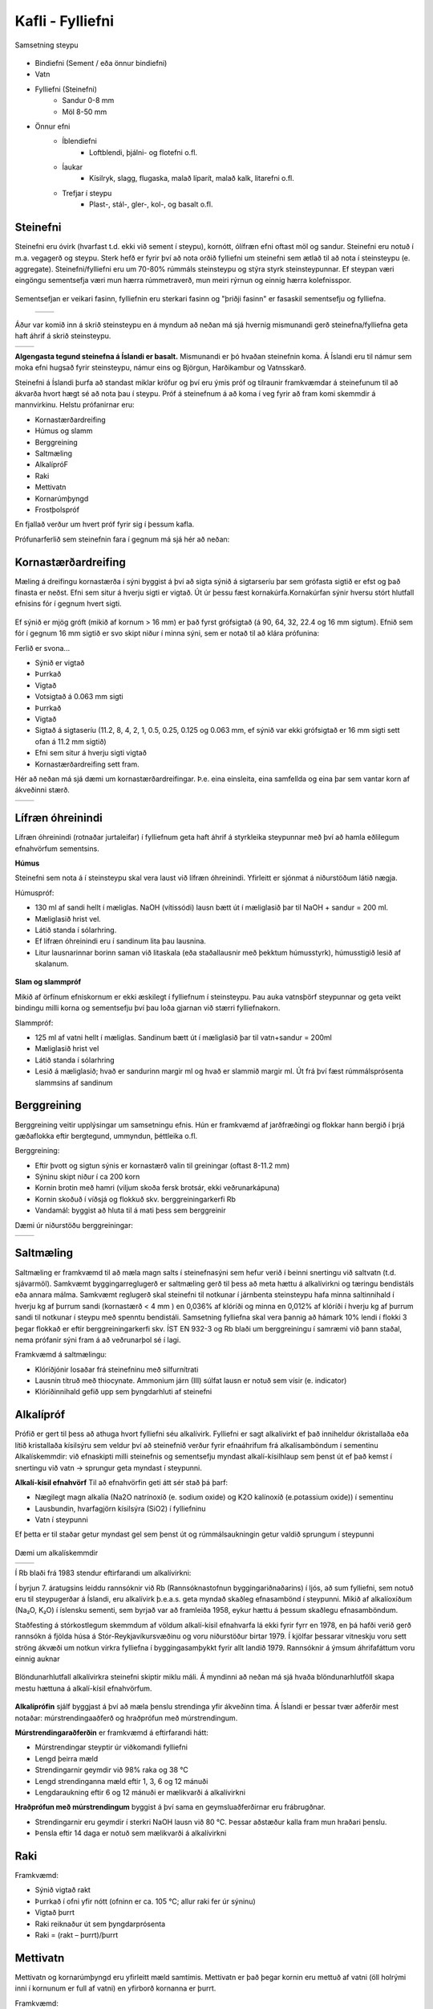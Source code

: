 Kafli - Fylliefni 
=================

Samsetning steypu

.. figure:: ./myndir/kafli14/samsetning.png
  :align: center
  :width: 80%  

* Bindiefni (Sement / eða önnur bindiefni)
* Vatn
* Fylliefni (Steinefni)
    * Sandur 0-8 mm
    * Möl 8-50 mm
* Önnur efni
    * Íblendiefni
        * Loftblendi, þjálni- og flotefni o.fl.
    * Íaukar
        * Kísilryk, slagg, flugaska, malað líparít, malað kalk, litarefni o.fl.
    * Trefjar í steypu
        * Plast-, stál-, gler-, kol-, og basalt o.fl.


Steinefni
~~~~~~~~~

Steinefni eru óvirk (hvarfast t.d. ekki við sement í steypu), kornótt, ólífræn efni oftast möl og sandur. Steinefni eru notuð í m.a. vegagerð og steypu.
Sterk hefð er fyrir því að nota orðið fylliefni um steinefni sem ætlað til að nota í steinsteypu (e. aggregate).
Steinefni/fylliefni eru um 70-80% rúmmáls steinsteypu og stýra styrk steinsteypunnar. Ef steypan væri eingöngu sementsefja
væri mun hærra rúmmetraverð, mun meiri rýrnun og einnig hærra kolefnisspor. 

.. figure:: ./myndir/kafli14/youngsmodulus_concreteandcement.png
  :align: center
  :width: 80%  

Sementsefjan er veikari fasinn, fylliefnin eru sterkari fasinn og "þriðji fasinn" er fasaskil sementsefju og fylliefna.

 .. list-table::
   :widths: 100 100
   :header-rows: 0

   * - .. image:: ./myndir/kafli14/fasaskil.png
         :width: 100%
     - .. image:: ./myndir/kafli14/fasaskil1.png
         :width: 100%

Áður var komið inn á skrið steinsteypu en á myndum að neðan má sjá hvernig mismunandi gerð steinefna/fylliefna geta haft áhrif á skrið steinsteypu.

.. list-table::
   :widths: 100 100
   :header-rows: 0

   * - .. image:: ./myndir/kafli14/skrid.png
         :width: 100%
     - .. image:: ./myndir/kafli14/skrid2.png
         :width: 100%


**Algengasta tegund steinefna á Íslandi er basalt.** 
Mismunandi er þó hvaðan steinefnin koma. Á Íslandi eru til námur sem moka efni hugsað fyrir steinsteypu, námur eins og 
Björgun, Harðikambur og Vatnsskarð.

Steinefni á Íslandi þurfa að standast miklar kröfur og því eru 
ýmis próf og tilraunir framkvæmdar á steinefunum til að ákvarða hvort hægt sé að nota þau í steypu.
Próf á steinefnum á að koma í veg fyrir að fram komi skemmdir á mannvirkinu.
Helstu prófanirnar eru:

* Kornastærðardreifing
* Húmus og slamm
* Berggreining
* Saltmæling 
* AlkalípróF
* Raki 
* Mettivatn
* Kornarúmþyngd
* Frostþolspróf 

En fjallað verður um hvert próf fyrir sig í þessum kafla.

Prófunarferlið sem steinefnin fara í gegnum má sjá hér að neðan:

.. figure:: ./myndir/kafli14/berggreining.png
  :align: center
  :width: 70%  


Kornastærðardreifing
~~~~~~~~~~~~~~~~~~~~

Mæling á dreifingu kornastærða í sýni byggist á því að sigta sýnið á sigtarseríu þar sem grófasta sigtið er efst og það fínasta er neðst. 
Efni sem situr á hverju sigti er vigtað. Út úr þessu fæst kornakúrfa.Kornakúrfan sýnir hversu stórt hlutfall efnisins fór í gegnum hvert sigti.

.. figure:: ./myndir/kafli14/kornastaerd.png
  :align: center
  :width: 70% 

Ef sýnið er mjög gróft (mikið af kornum > 16 mm) er það fyrst grófsigtað (á 90, 64, 32, 22.4 og 16 mm sigtum).
Efnið sem fór í gegnum 16 mm sigtið er svo skipt niður í minna sýni, sem er notað til að klára prófunina:

Ferlið er svona...

* Sýnið er vigtað

* Þurrkað

* Vigtað
* Votsigtað á 0.063 mm sigti
* Þurrkað
* Vigtað
* Sigtað á sigtaseríu (11.2, 8, 4, 2, 1, 0.5, 0.25, 0.125 og 0.063 mm, ef sýnið var ekki grófsigtað er 16 mm sigti sett ofan á 11.2 mm sigtið) 
* Efni sem situr á hverju sigti vigtað
* Kornastærðardreifing sett fram.

Hér að neðan má sjá dæmi um kornastærðardreifingar. Þ.e. eina einsleita, eina samfellda og eina þar sem vantar korn af ákveðinni stærð.

.. list-table::
   :widths: 100 100
   :header-rows: 0

   * - .. image:: ./myndir/kafli14/einsleit.png
         :width: 100%
     - .. image:: ./myndir/kafli14/korn.png
         :width: 100%

 
 
Lífræn óhreinindi
~~~~~~~~~~~~~~~~~

Lífræn óhreinindi (rotnaðar jurtaleifar) í fylliefnum geta haft áhrif á styrkleika steypunnar með því að hamla eðlilegum efnahvörfum sementsins.

**Húmus**  

Steinefni sem nota á í steinsteypu skal vera laust við lífræn óhreinindi. Yfirleitt er sjónmat á niðurstöðum látið nægja.

Húmuspróf:

* 130 ml af sandi hellt í mæliglas. NaOH (vítissódi) lausn bætt út í mæliglasið þar til NaOH + sandur = 200 ml.
* Mæliglasið hrist vel.
* Látið standa í sólarhring.
* Ef lífræn óhreinindi eru í sandinum lita þau lausnina.
* Litur lausnarinnar borinn saman við litaskala (eða staðallausnir með þekktum húmusstyrk), húmusstigið lesið af skalanum.

.. figure:: ./myndir/kafli14/humus.png
  :align: center
  :width: 70% 


**Slam og slammpróf**

Mikið af örfínum efniskornum er ekki æskilegt í fylliefnum í steinsteypu.
Þau auka vatnsþörf steypunnar og geta veikt bindingu milli korna og sementsefju því þau loða gjarnan við stærri fylliefnakorn.

Slammpróf:

* 125 ml af vatni hellt í mæliglas. Sandinum bætt út í mæliglasið þar til vatn+sandur = 200ml
* Mæliglasið hrist vel
* Látið standa í sólarhring
* Lesið á mæliglasið; hvað er sandurinn margir ml og hvað er slammið margir ml. Út frá því fæst rúmmálsprósenta slammsins af sandinum

Berggreining
~~~~~~~~~~~~

Berggreining veitir upplýsingar um samsetningu efnis. Hún er framkvæmd af jarðfræðingi og flokkar hann bergið
í þrjá gæðaflokka eftir bergtegund, ummyndun, þéttleika o.fl.

Berggreining:

* Eftir þvott og sigtun sýnis er kornastærð valin til greiningar (oftast 8-11.2 mm)
* Sýninu skipt niður í ca 200 korn
* Kornin brotin með hamri (viljum skoða fersk brotsár, ekki veðrunarkápuna)
* Kornin skoðuð í víðsjá og flokkuð skv. berggreiningarkerfi Rb
* Vandamál: byggist að hluta til á mati þess sem berggreinir

Dæmi úr niðurstöðu berggreiningar:

.. list-table::
   :widths: 100 100
   :header-rows: 0

   * - .. image:: ./myndir/kafli14/berg1.png
         :width: 100%
     - .. image:: ./myndir/kafli14/berg2.png
         :width: 100%
  
Saltmæling
~~~~~~~~~~

Saltmæling er framkvæmd til að mæla magn salts í steinefnasýni sem hefur verið í beinni snertingu við saltvatn (t.d. sjávarmöl).
Samkvæmt byggingarreglugerð er saltmæling gerð til þess að meta hættu á alkalívirkni og tæringu bendistáls eða 
annara málma. Samkvæmt reglugerð skal steinefni til notkunar í járnbenta steinsteypu hafa minna saltinnihald í hverju
kg af þurrum sandi (kornastærð < 4 mm ) en 0,036% af klóríði og minna en 0,012% af klóríði í hverju kg af þurrum sandi
til notkunar í steypu með spenntu bendistáli. Samsetning fylliefna skal vera þannig að hámark 10% lendi í flokki 3
þegar flokkað er eftir berggreiningarkerfi skv. ÍST EN 932-3 og Rb blaði um  berggreiningu í samræmi við þann staðal,
nema prófanir sýni fram á að veðrunarþol sé í lagi.

Framkvæmd á saltmælingu:

* Klóríðjónir losaðar frá steinefninu með silfurnítrati
* Lausnin títruð með thiocynate. Ammonium járn (III) súlfat lausn er notuð sem vísir (e. indicator)
* Klóríðinnihald gefið upp sem þyngdarhluti af steinefni

Alkalípróf 
~~~~~~~~~~
Prófið er gert til þess að athuga hvort fylliefni séu alkalívirk.
Fylliefni er sagt alkalívirkt ef það inniheldur ókristallaða eða lítið kristallaða kísilsýru sem veldur því að steinefnið verður fyrir efnaáhrifum frá alkalísamböndum í sementinu
Alkalískemmdir: við efnaskipti milli steinefnis og sementsefju myndast alkalí-kísilhlaup sem þenst út ef það kemst í snertingu við vatn -> sprungur geta myndast í steypunni.

**Alkalí-kísil efnahvörf**
Til að efnahvörfin geti átt sér stað þá þarf:

* Nægilegt magn alkalía (Na2O natrínoxíð (e. sodium oxide) og K2O kalínoxíð (e.potassium oxide)) í sementinu
* Lausbundin, hvarfagjörn kísilsýra (SiO2) í fylliefninu
* Vatn í steypunni

Ef þetta er til staðar getur myndast gel sem þenst út og rúmmálsaukningin getur valdið sprungum í steypunni

.. figure:: ./myndir/kafli14/alkaliefnahvorf.png
  :align: center
  :width: 70% 


Dæmi um alkalískemmdir

.. list-table::
   :widths: 100 100
   :header-rows: 0

   * - .. image:: ./myndir/kafli14/forsendur.png
         :width: 100%
     - .. image:: ./myndir/kafli14/hvítárbrú.png
         :width: 100%

Í Rb blaði frá 1983 stendur eftirfarandi um alkalívirkni:

Í byrjun 7. áratugsins leiddu rannsóknir við Rb (Rannsóknastofnun byggingariðnaðarins) í ljós, að sum fylliefni, sem notuð eru til steypugerðar á Íslandi, eru alkalívirk þ.e.a.s. geta myndað skaðleg efnasambönd í steypunni. Mikið af alkalíoxíðum (Na₂O, K₂O) í íslensku sementi, sem byrjað var að framleiða 1958, eykur hættu á þessum skaðlegu efnasamböndum.

Staðfesting á stórkostlegum skemmdum af völdum alkalí-kísil efnahvarfa lá ekki fyrir fyrr en 1978, en þá hafði verið gerð rannsókn á fjölda húsa á Stór-Reykjavíkursvæðinu og voru niðurstöður birtar 1979. Í kjölfar þessarar vitneskju voru sett ströng ákvæði um notkun virkra fylliefna í byggingasamþykkt fyrir allt landið 1979. Rannsóknir á ýmsum áhrifafáttum voru einnig auknar

.. figure:: ./myndir/kafli14/tidni.png
  :align: center
  :width: 70% 


Blöndunarhlutfall alkalívirkra steinefni skiptir miklu máli. Á myndinni að neðan má sjá hvaða blöndunarhlutföll skapa mestu 
hættuna á alkalí-kísil efnahvörfum.

.. figure:: ./myndir/kafli14/blanda.png
  :align: center
  :width: 70% 



**Alkalíprófin** sjálf byggjast á því að mæla þenslu strendinga yfir ákveðinn tíma. Á Íslandi er þessar tvær aðferðir mest notaðar: múrstrendingaaðferð og hraðprófun með múrstrendingum.


**Múrstrendingaraðferðin** er framkvæmd á eftirfarandi hátt:

* Múrstrendingar steyptir úr viðkomandi fylliefni
* Lengd þeirra mæld
* Strendingarnir geymdir við 98% raka og 38 ℃
* Lengd strendinganna mæld eftir 1, 3, 6 og 12 mánuði
* Lengdaraukning eftir 6 og 12 mánuði er mælikvarði á alkalívirkni

**Hraðprófun með múrstrendingum** byggist á því sama en geymsluaðferðirnar eru frábrugðnar.

* Strendingarnir eru geymdir í sterkri NaOH lausn við 80 ℃. Þessar aðstæður kalla fram mun hraðari þenslu.
* Þensla eftir 14 daga er notuð sem mælikvarði á alkalívirkni

Raki
~~~~

Framkvæmd:

* Sýnið vigtað rakt
* Þurrkað í ofni yfir nótt (ofninn er ca. 105 ℃; allur raki fer úr sýninu)
* Vigtað þurrt
* Raki reiknaður út sem þyngdarprósenta
* Raki = (rakt – þurrt)/þurrt  

.. figure:: ./myndir/kafli14/raki.png
  :align: center
  :width: 70% 


Mettivatn
~~~~~~~~~

Mettivatn og kornarúmþyngd eru yfirleitt mæld samtímis. Mettivatn er það þegar kornin eru mettuð af vatni (öll holrými inni í kornunum er full af vatni) en yfirborð kornanna er þurrt.

Framkvæmd:

* Sýnið er látið ná vatnsmettun (látið liggja í vatnsbaði í sólarhring)
* Sýnið er yfirborðsþurrkað 
* Sýnið er vigtað yfirborðsþurrt
* Þurrkað
* Vigtað þurrt
* Mettivatn reiknað eins og raki

.. figure:: ./myndir/kafli14/mettivatn.png
  :align: center
  :width: 70% 

Skýringar:

1. Sýni vatnsmettað
2. Tekið úr vatnsbaði og yfirborðsþerrað.
3. Vigtað yfirborðsþurrt og vatnsmettað og þyngd skráð.
4. Sett í mæliflösku, fyllt að marki með vatni, vigtað og þyngd skráð.
5. Pyknometer með vatni, en án sýnis vigtaður og þyngd skráð.
6. Þurrkað við 110°C í 24 klst eða þar til þyngdarbreyting er hverfandi.
7. Vigtað og þyngd skráð með einum aukastaf.

Kornarúmþyngd
~~~~~~~~~~~~~

Kornarúmþyngd segir til um hversu mörg grömm eru í einum rúm-sentimetra.

Mælingar á kornarúmþyngd eru mismunandi og miðast við tegund jarðvegs sem er fyrir hendi.

Fyrir **Sand** er Pyknometer-aðferð notuð:

* Pyknometer (= flaska með þekktu rúmmáli) settur á vigtina og vigtin núllstillt.
* Yfirborðsþurru efni hellt í pyknometerinn og vigtað (vigtin sýnir þá bara þyngd efnisins því búið er að núllstilla með pyknometernum á)
* Pyknometerinn er svo fylltur af vatni, allt loft hrist úr honum og settur aftur á vigtina (vigtin sýnir þá þyngd efnisins í þekktu rúmmáli af vatni)

Fyrir **Möl** er Vírkörfuaðferð notuð:

* Efni vigtað í vatni (mölinni hellt í vírkörfu sem er hengd neðan í vigt; vatnsbali hafður undir vigtinni)
* Mölin er yfirborðsþurrkuð og svo vigtuð yfirborðsþurr
* Mölin er þurrkuð í ofni og svo vigtuð ofnþurr

Frostþol
~~~~~~~~
Í byggingarreglugerð stendur:
Steypuframleiðandi skal auk þess sem greinir í 1. mgr. sýna fram á að steypan uppfylli kröfur um frostþol samkvæmt 7. gr. í staðlinum SS 13 72 44. Meðalflögnun sýna skal vera minni en 1,00 kg/m² eftir 56 frostþýðusveiflur (m₅₆) jafnframt því sem hlutfallið m₅₆/m₂₈ skal vera minna en 2.

.. figure:: ./myndir/kafli14/frostþol.png
  :align: center
  :width: 70% 





